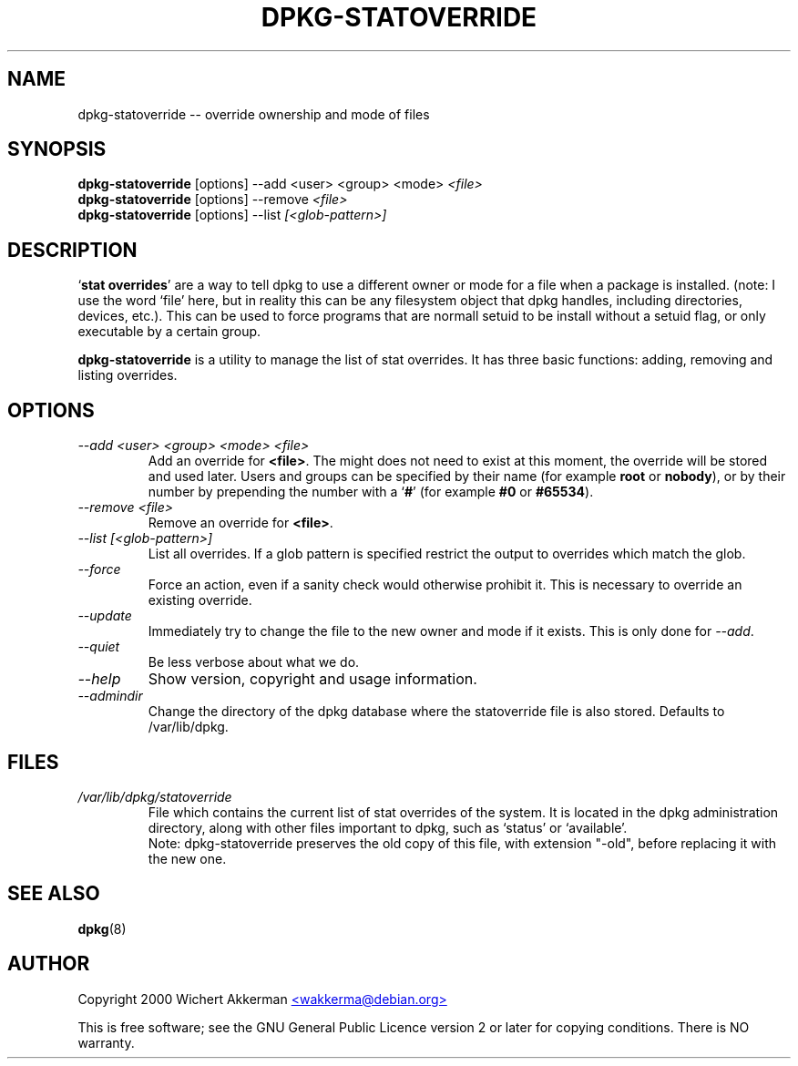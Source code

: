 .TH DPKG-STATOVERRIDE 8 "November 2000" "Debian project" "dpkg utililties"
.SH NAME
dpkg-statoverride -- override ownership and mode of files
.SH SYNOPSIS
\fBdpkg-statoverride\fR [options] --add <user> <group> <mode> \fI<file>\fR
.br
\fBdpkg-statoverride\fR [options] --remove \fI<file>\fR
.br
\fBdpkg-statoverride\fR [options] --list \fI[<glob-pattern>]\fR
.SH DESCRIPTION
`\fBstat overrides\fR' are a way to tell dpkg to use a different owner
or mode for a file when a package is installed. (note: I use the word
`file' here, but in reality this can be any filesystem object that dpkg
handles, including directories, devices, etc.).  This can be used to
force programs that are normall setuid to be install without a setuid
flag, or only executable by a certain group.
.P
\fBdpkg-statoverride\fR is a utility to manage the list of stat
overrides.  It has three basic functions: adding, removing and listing
overrides.
.SH OPTIONS
.TP
.I --add <user> <group> <mode> <file>
Add an override for \fB<file>\fR. The might does not need to exist at
this moment, the override will be stored and used later. Users and
groups can be specified by their name (for example \fBroot\fR or
\fBnobody\fR), or by their number by prepending the number with a
`\fB#\fR' (for example \fB#0\fR or \fB#65534\fR).
.TP
.I --remove <file>
Remove an override for \fB<file>\fR.
.TP
.I --list [<glob-pattern>]
List all overrides. If a glob pattern is specified restrict the output
to overrides which match the glob.
.TP
.I --force
Force an action, even if a sanity check would otherwise prohibit it.
This is necessary to override an existing override.
.TP
.I --update
Immediately try to change the file to the new owner and mode if it
exists.  This is only done for \fI--add\fR.
.TP
.I --quiet
Be less verbose about what we do.
.TP
.I --help
Show version, copyright and usage information.
.TP
.I --admindir
Change the directory of the dpkg database where the statoverride file is
also stored. Defaults to /var/lib/dpkg.
.SH FILES
.TP
.I /var/lib/dpkg/statoverride
File which contains the current list of stat overrides of the system. It
is located in the dpkg administration directory, along with other files
important to dpkg, such as `status' or `available'.
.br
Note: dpkg-statoverride preserves the old copy of this file, with
extension "-old", before replacing it with the new one.
.SH SEE ALSO
.BR dpkg (8)
.SH AUTHOR
Copyright 2000 Wichert Akkerman
.UR mailto:wakkerma@debian.org
<wakkerma@debian.org>
.UE
.sp
This is free software; see the GNU General Public Licence version 2 or
later for copying conditions.  There is NO warranty.
